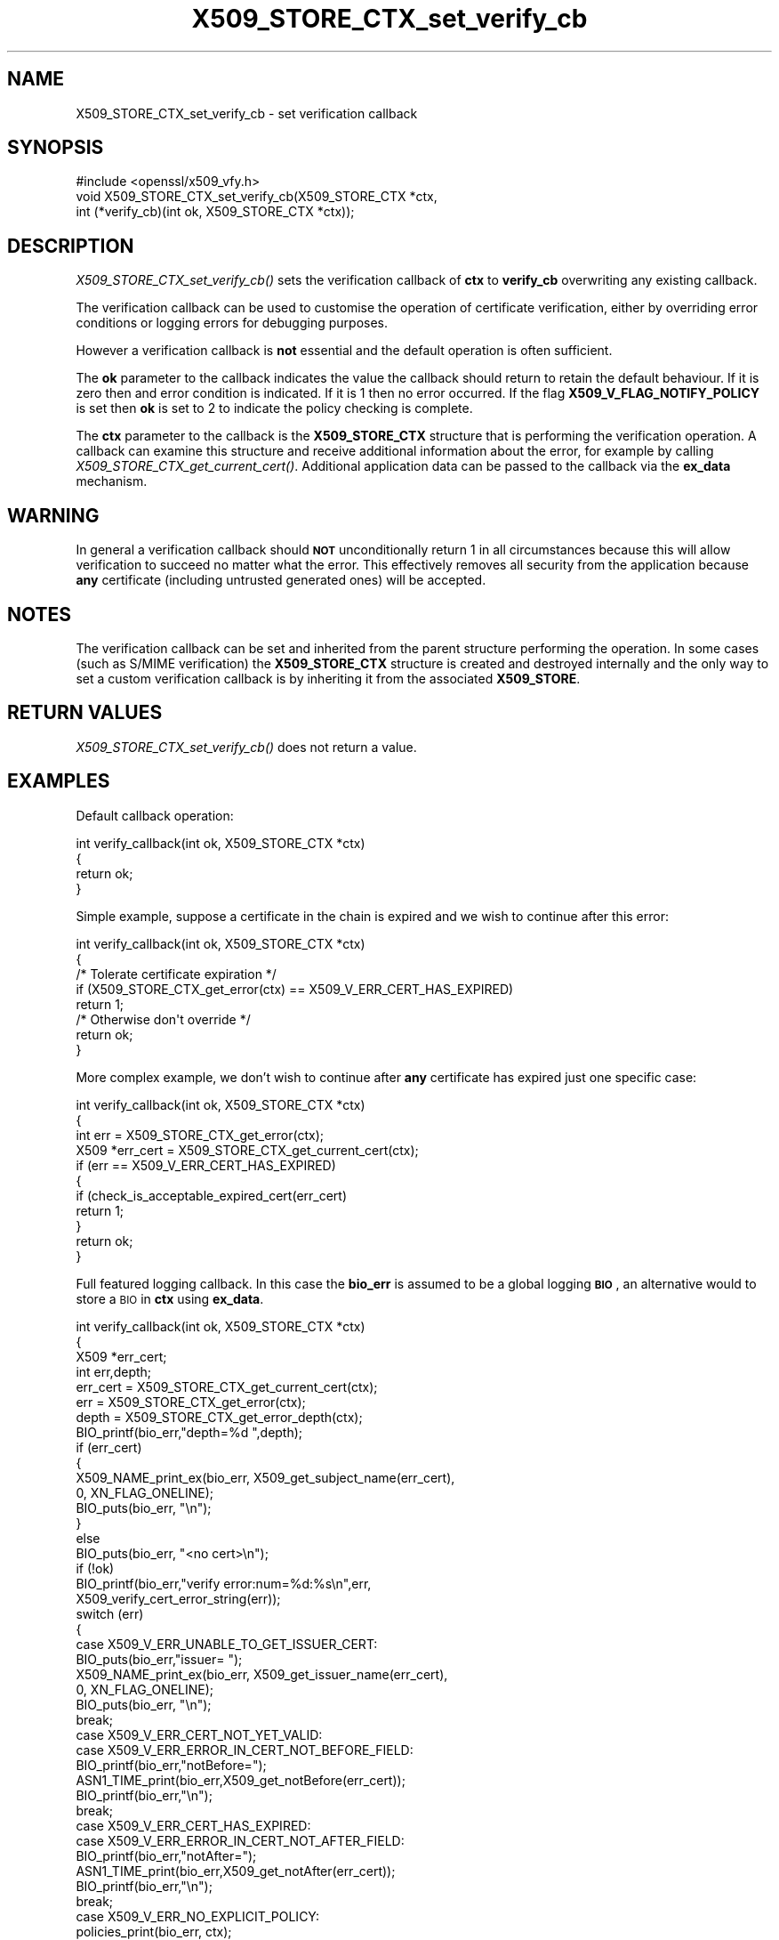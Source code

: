 .\" Automatically generated by Pod::Man 2.25 (Pod::Simple 3.16)
.\"
.\" Standard preamble:
.\" ========================================================================
.de Sp \" Vertical space (when we can't use .PP)
.if t .sp .5v
.if n .sp
..
.de Vb \" Begin verbatim text
.ft CW
.nf
.ne \\$1
..
.de Ve \" End verbatim text
.ft R
.fi
..
.\" Set up some character translations and predefined strings.  \*(-- will
.\" give an unbreakable dash, \*(PI will give pi, \*(L" will give a left
.\" double quote, and \*(R" will give a right double quote.  \*(C+ will
.\" give a nicer C++.  Capital omega is used to do unbreakable dashes and
.\" therefore won't be available.  \*(C` and \*(C' expand to `' in nroff,
.\" nothing in troff, for use with C<>.
.tr \(*W-
.ds C+ C\v'-.1v'\h'-1p'\s-2+\h'-1p'+\s0\v'.1v'\h'-1p'
.ie n \{\
.    ds -- \(*W-
.    ds PI pi
.    if (\n(.H=4u)&(1m=24u) .ds -- \(*W\h'-12u'\(*W\h'-12u'-\" diablo 10 pitch
.    if (\n(.H=4u)&(1m=20u) .ds -- \(*W\h'-12u'\(*W\h'-8u'-\"  diablo 12 pitch
.    ds L" ""
.    ds R" ""
.    ds C` ""
.    ds C' ""
'br\}
.el\{\
.    ds -- \|\(em\|
.    ds PI \(*p
.    ds L" ``
.    ds R" ''
'br\}
.\"
.\" Escape single quotes in literal strings from groff's Unicode transform.
.ie \n(.g .ds Aq \(aq
.el       .ds Aq '
.\"
.\" If the F register is turned on, we'll generate index entries on stderr for
.\" titles (.TH), headers (.SH), subsections (.SS), items (.Ip), and index
.\" entries marked with X<> in POD.  Of course, you'll have to process the
.\" output yourself in some meaningful fashion.
.ie \nF \{\
.    de IX
.    tm Index:\\$1\t\\n%\t"\\$2"
..
.    nr % 0
.    rr F
.\}
.el \{\
.    de IX
..
.\}
.\"
.\" Accent mark definitions (@(#)ms.acc 1.5 88/02/08 SMI; from UCB 4.2).
.\" Fear.  Run.  Save yourself.  No user-serviceable parts.
.    \" fudge factors for nroff and troff
.if n \{\
.    ds #H 0
.    ds #V .8m
.    ds #F .3m
.    ds #[ \f1
.    ds #] \fP
.\}
.if t \{\
.    ds #H ((1u-(\\\\n(.fu%2u))*.13m)
.    ds #V .6m
.    ds #F 0
.    ds #[ \&
.    ds #] \&
.\}
.    \" simple accents for nroff and troff
.if n \{\
.    ds ' \&
.    ds ` \&
.    ds ^ \&
.    ds , \&
.    ds ~ ~
.    ds /
.\}
.if t \{\
.    ds ' \\k:\h'-(\\n(.wu*8/10-\*(#H)'\'\h"|\\n:u"
.    ds ` \\k:\h'-(\\n(.wu*8/10-\*(#H)'\`\h'|\\n:u'
.    ds ^ \\k:\h'-(\\n(.wu*10/11-\*(#H)'^\h'|\\n:u'
.    ds , \\k:\h'-(\\n(.wu*8/10)',\h'|\\n:u'
.    ds ~ \\k:\h'-(\\n(.wu-\*(#H-.1m)'~\h'|\\n:u'
.    ds / \\k:\h'-(\\n(.wu*8/10-\*(#H)'\z\(sl\h'|\\n:u'
.\}
.    \" troff and (daisy-wheel) nroff accents
.ds : \\k:\h'-(\\n(.wu*8/10-\*(#H+.1m+\*(#F)'\v'-\*(#V'\z.\h'.2m+\*(#F'.\h'|\\n:u'\v'\*(#V'
.ds 8 \h'\*(#H'\(*b\h'-\*(#H'
.ds o \\k:\h'-(\\n(.wu+\w'\(de'u-\*(#H)/2u'\v'-.3n'\*(#[\z\(de\v'.3n'\h'|\\n:u'\*(#]
.ds d- \h'\*(#H'\(pd\h'-\w'~'u'\v'-.25m'\f2\(hy\fP\v'.25m'\h'-\*(#H'
.ds D- D\\k:\h'-\w'D'u'\v'-.11m'\z\(hy\v'.11m'\h'|\\n:u'
.ds th \*(#[\v'.3m'\s+1I\s-1\v'-.3m'\h'-(\w'I'u*2/3)'\s-1o\s+1\*(#]
.ds Th \*(#[\s+2I\s-2\h'-\w'I'u*3/5'\v'-.3m'o\v'.3m'\*(#]
.ds ae a\h'-(\w'a'u*4/10)'e
.ds Ae A\h'-(\w'A'u*4/10)'E
.    \" corrections for vroff
.if v .ds ~ \\k:\h'-(\\n(.wu*9/10-\*(#H)'\s-2\u~\d\s+2\h'|\\n:u'
.if v .ds ^ \\k:\h'-(\\n(.wu*10/11-\*(#H)'\v'-.4m'^\v'.4m'\h'|\\n:u'
.    \" for low resolution devices (crt and lpr)
.if \n(.H>23 .if \n(.V>19 \
\{\
.    ds : e
.    ds 8 ss
.    ds o a
.    ds d- d\h'-1'\(ga
.    ds D- D\h'-1'\(hy
.    ds th \o'bp'
.    ds Th \o'LP'
.    ds ae ae
.    ds Ae AE
.\}
.rm #[ #] #H #V #F C
.\" ========================================================================
.\"
.IX Title "X509_STORE_CTX_set_verify_cb 3"
.TH X509_STORE_CTX_set_verify_cb 3 "2018-12-14" "1.0.2n" "OpenSSL"
.\" For nroff, turn off justification.  Always turn off hyphenation; it makes
.\" way too many mistakes in technical documents.
.if n .ad l
.nh
.SH "NAME"
X509_STORE_CTX_set_verify_cb \- set verification callback
.SH "SYNOPSIS"
.IX Header "SYNOPSIS"
.Vb 1
\& #include <openssl/x509_vfy.h>
\&
\& void X509_STORE_CTX_set_verify_cb(X509_STORE_CTX *ctx,
\&                                int (*verify_cb)(int ok, X509_STORE_CTX *ctx));
.Ve
.SH "DESCRIPTION"
.IX Header "DESCRIPTION"
\&\fIX509_STORE_CTX_set_verify_cb()\fR sets the verification callback of \fBctx\fR to
\&\fBverify_cb\fR overwriting any existing callback.
.PP
The verification callback can be used to customise the operation of certificate
verification, either by overriding error conditions or logging errors for
debugging purposes.
.PP
However a verification callback is \fBnot\fR essential and the default operation
is often sufficient.
.PP
The \fBok\fR parameter to the callback indicates the value the callback should
return to retain the default behaviour. If it is zero then and error condition
is indicated. If it is 1 then no error occurred. If the flag
\&\fBX509_V_FLAG_NOTIFY_POLICY\fR is set then \fBok\fR is set to 2 to indicate the
policy checking is complete.
.PP
The \fBctx\fR parameter to the callback is the \fBX509_STORE_CTX\fR structure that
is performing the verification operation. A callback can examine this
structure and receive additional information about the error, for example
by calling \fIX509_STORE_CTX_get_current_cert()\fR. Additional application data can
be passed to the callback via the \fBex_data\fR mechanism.
.SH "WARNING"
.IX Header "WARNING"
In general a verification callback should \fB\s-1NOT\s0\fR unconditionally return 1 in
all circumstances because this will allow verification to succeed no matter
what the error. This effectively removes all security from the application
because \fBany\fR certificate (including untrusted generated ones) will be
accepted.
.SH "NOTES"
.IX Header "NOTES"
The verification callback can be set and inherited from the parent structure
performing the operation. In some cases (such as S/MIME verification) the
\&\fBX509_STORE_CTX\fR structure is created and destroyed internally and the
only way to set a custom verification callback is by inheriting it from the
associated \fBX509_STORE\fR.
.SH "RETURN VALUES"
.IX Header "RETURN VALUES"
\&\fIX509_STORE_CTX_set_verify_cb()\fR does not return a value.
.SH "EXAMPLES"
.IX Header "EXAMPLES"
Default callback operation:
.PP
.Vb 4
\& int verify_callback(int ok, X509_STORE_CTX *ctx)
\&        {
\&        return ok;
\&        }
.Ve
.PP
Simple example, suppose a certificate in the chain is expired and we wish
to continue after this error:
.PP
.Vb 8
\& int verify_callback(int ok, X509_STORE_CTX *ctx)
\&        {
\&        /* Tolerate certificate expiration */
\&        if (X509_STORE_CTX_get_error(ctx) == X509_V_ERR_CERT_HAS_EXPIRED)
\&                        return 1;
\&        /* Otherwise don\*(Aqt override */
\&        return ok;
\&        }
.Ve
.PP
More complex example, we don't wish to continue after \fBany\fR certificate has
expired just one specific case:
.PP
.Vb 11
\& int verify_callback(int ok, X509_STORE_CTX *ctx)
\&        {
\&        int err = X509_STORE_CTX_get_error(ctx);
\&        X509 *err_cert = X509_STORE_CTX_get_current_cert(ctx);
\&        if (err == X509_V_ERR_CERT_HAS_EXPIRED)
\&                {
\&                if (check_is_acceptable_expired_cert(err_cert)
\&                        return 1;
\&                }
\&        return ok;
\&        }
.Ve
.PP
Full featured logging callback. In this case the \fBbio_err\fR is assumed to be
a global logging \fB\s-1BIO\s0\fR, an alternative would to store a \s-1BIO\s0 in \fBctx\fR using
\&\fBex_data\fR.
.PP
.Vb 4
\& int verify_callback(int ok, X509_STORE_CTX *ctx)
\&        {
\&        X509 *err_cert;
\&        int err,depth;
\&
\&        err_cert = X509_STORE_CTX_get_current_cert(ctx);
\&        err =   X509_STORE_CTX_get_error(ctx);
\&        depth = X509_STORE_CTX_get_error_depth(ctx);
\&
\&        BIO_printf(bio_err,"depth=%d ",depth);
\&        if (err_cert)
\&                {
\&                X509_NAME_print_ex(bio_err, X509_get_subject_name(err_cert),
\&                                        0, XN_FLAG_ONELINE);
\&                BIO_puts(bio_err, "\en");
\&                }
\&        else
\&                BIO_puts(bio_err, "<no cert>\en");
\&        if (!ok)
\&                BIO_printf(bio_err,"verify error:num=%d:%s\en",err,
\&                        X509_verify_cert_error_string(err));
\&        switch (err)
\&                {
\&        case X509_V_ERR_UNABLE_TO_GET_ISSUER_CERT:
\&                BIO_puts(bio_err,"issuer= ");
\&                X509_NAME_print_ex(bio_err, X509_get_issuer_name(err_cert),
\&                                        0, XN_FLAG_ONELINE);
\&                BIO_puts(bio_err, "\en");
\&                break;
\&        case X509_V_ERR_CERT_NOT_YET_VALID:
\&        case X509_V_ERR_ERROR_IN_CERT_NOT_BEFORE_FIELD:
\&                BIO_printf(bio_err,"notBefore=");
\&                ASN1_TIME_print(bio_err,X509_get_notBefore(err_cert));
\&                BIO_printf(bio_err,"\en");
\&                break;
\&        case X509_V_ERR_CERT_HAS_EXPIRED:
\&        case X509_V_ERR_ERROR_IN_CERT_NOT_AFTER_FIELD:
\&                BIO_printf(bio_err,"notAfter=");
\&                ASN1_TIME_print(bio_err,X509_get_notAfter(err_cert));
\&                BIO_printf(bio_err,"\en");
\&                break;
\&        case X509_V_ERR_NO_EXPLICIT_POLICY:
\&                policies_print(bio_err, ctx);
\&                break;
\&                }
\&        if (err == X509_V_OK && ok == 2)
\&                /* print out policies */
\&
\&        BIO_printf(bio_err,"verify return:%d\en",ok);
\&        return(ok);
\&        }
.Ve
.SH "SEE ALSO"
.IX Header "SEE ALSO"
\&\fIX509_STORE_CTX_get_error\fR\|(3)
\&\fIX509_STORE_set_verify_cb_func\fR\|(3)
\&\fIX509_STORE_CTX_get_ex_new_index\fR\|(3)
.SH "HISTORY"
.IX Header "HISTORY"
\&\fIX509_STORE_CTX_set_verify_cb()\fR is available in all versions of SSLeay and
OpenSSL.
